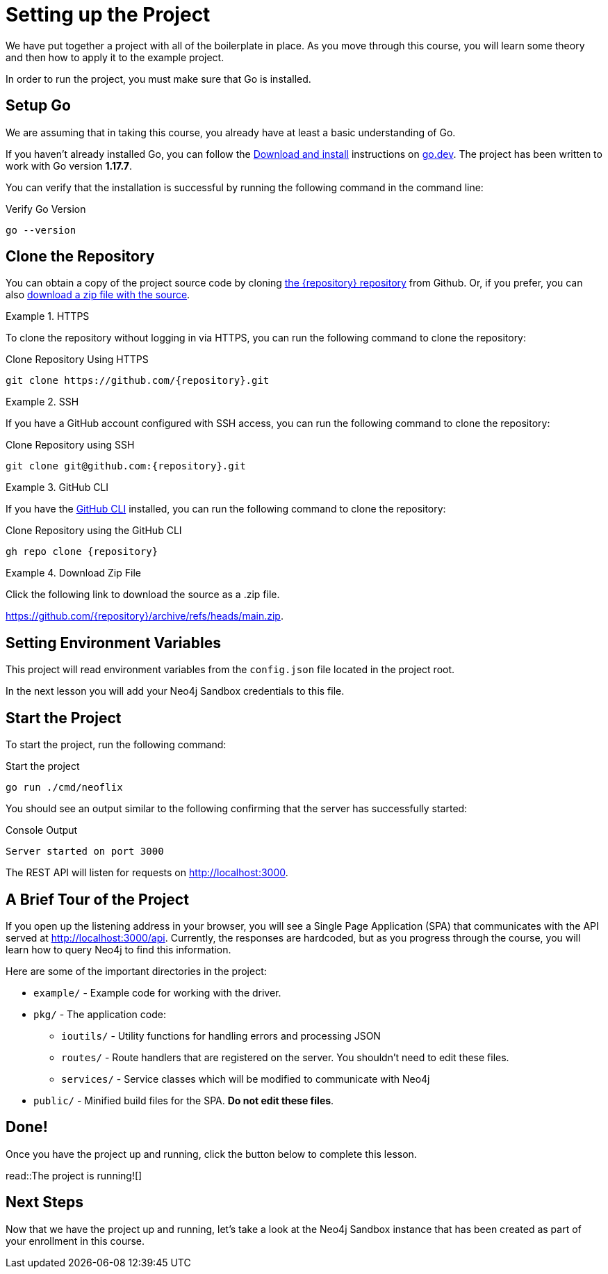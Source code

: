 = Setting up the Project
:type: text
:order: 1
:go-version: 1.17.7

We have put together a project with all of the boilerplate in place.
As you move through this course, you will learn some theory and then how to apply it to the example project.

In order to run the project, you must make sure that Go is installed.


== Setup Go

We are assuming that in taking this course, you already have at least a basic understanding of Go.

If you haven't already installed Go, you can follow the link:https://go.dev/doc/install[Download and install] instructions on link:https://go.dev[go.dev^].
The project has been written to work with Go version **{go-version}**.

You can verify that the installation is successful by running the following command in the command line:

.Verify Go Version
[source,sh]
go --version


== Clone the Repository

You can obtain a copy of the project source code by cloning link:https://github.com/{repository}[the {repository} repository^] from Github.  Or, if you prefer, you can also link:https://github.com/{repository}/archive/refs/heads/main.zip[download a zip file with the source^].


[.tab]
.HTTPS
====
To clone the repository without logging in via HTTPS, you can run the following command to clone the repository:

.Clone Repository Using HTTPS
[source,shell,subs="attributes+"]
git clone https://github.com/{repository}.git

====

[.tab]
.SSH
====

If you have a GitHub account configured with SSH access, you can run the following command to clone the repository:

.Clone Repository using SSH
[source,shell,subs="attributes+"]
git clone git@github.com:{repository}.git

====

[.tab]
.GitHub CLI
====

If you have the link:https://cli.github.com/[GitHub CLI^] installed, you can run the following command to clone the repository:

.Clone Repository using the GitHub CLI
[source,sh,subs="attributes+"]
gh repo clone {repository}

====

[.tab]
.Download Zip File
====

Click the following link to download the source as a .zip file.

https://github.com/{repository}/archive/refs/heads/main.zip.

====



== Setting Environment Variables

This project will read environment variables from the `config.json` file located in the project root.

In the next lesson you will add your Neo4j Sandbox credentials to this file.



== Start the Project

To start the project, run the following command:



.Start the project
[source,sh]
----
go run ./cmd/neoflix
----


You should see an output similar to the following confirming that the server has successfully started:

.Console Output
[source,role=nocopy]
----
Server started on port 3000
----

The REST API will listen for requests on http://localhost:3000.


== A Brief Tour of the Project

If you open up the listening address in your browser, you will see a Single Page Application (SPA) that communicates with the API served at http://localhost:3000/api.
Currently, the responses are hardcoded, but as you progress through the course, you will learn how to query Neo4j to find this information.

Here are some of the important directories in the project:

* `example/` - Example code for working with the driver.
* `pkg/` - The application code:
** `ioutils/` - Utility functions for handling errors and processing JSON
** `routes/` - Route handlers that are registered on the server.  You shouldn't need to edit these files.
** `services/` - Service classes which will be modified to communicate with Neo4j
* `public/` - Minified build files for the SPA.  *Do not edit these files*.


== Done!

Once you have the project up and running, click the button below to complete this lesson.

read::The project is running![]


[.summary]
== Next Steps

Now that we have the project up and running, let's take a look at the Neo4j Sandbox instance that has been created as part of your enrollment in this course.
